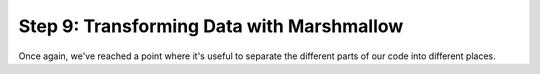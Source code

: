Step 9: Transforming Data with Marshmallow
==========================================

Once again, we've reached a point where it's useful to separate the different
parts of our code into different places.


.. _request: http://flask.pocoo.org/docs/0.10/api/#flask.request
.. _slugify module: https://github.com/un33k/python-slugify
.. _SQLAlchemy: http://www.sqlalchemy.org/
.. _url_for(): http://flask.pocoo.org/docs/0.10/api/#flask.url_for
.. _curl: https://curl.haxx.se/
